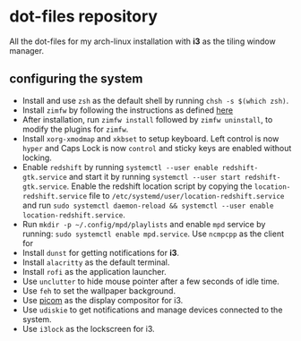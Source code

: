 * dot-files repository
All the dot-files for my arch-linux installation with *i3* as the tiling window manager.

** configuring the system

+ Install and use ~zsh~ as the default shell by running ~chsh -s $(which zsh)~.
+ Install ~zimfw~ by following the instructions as defined [[https://github.com/zimfw/zimfw][here]]
+ After installation, run ~zimfw install~ followed by ~zimfw uninstall~, to modify the plugins for ~zimfw~.
+ Install ~xorg-xmodmap~ and ~xkbset~ to setup keyboard. Left control is now =hyper= and Caps Lock is now =control= and sticky keys are enabled without locking.
+ Enable ~redshift~  by running ~systemctl --user enable redshift-gtk.service~ and start it by running ~systemctl --user start redshift-gtk.service~. Enable the redshift location script by copying the ~location-redshift.service~ file to ~/etc/systemd/user/location-redshift.service~ and run ~sudo systemctl daemon-reload && systemctl --user enable location-redshift.service~.
+ Run ~mkdir -p ~/.config/mpd/playlists~ and  enable ~mpd~ service by running: ~sudo systemctl enable mpd.service~. Use ~ncmpcpp~ as the client for 
+ Install ~dunst~ for getting notifications for  *i3*.
+ Install ~alacritty~ as the default terminal.
+ Install ~rofi~ as the application launcher.
+ Use =unclutter= to hide mouse pointer after a few seconds of idle time.
+ Use =feh= to set the wallpaper background.
+ Use [[https://github.com/yshui/picom/][picom]] as the display compositor for i3.
+ Use ~udiskie~ to get notifications and manage devices connected to the system.
+ Use =i3lock= as the lockscreen for i3.
